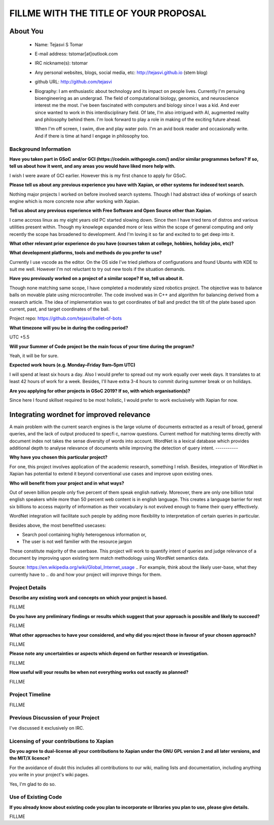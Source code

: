 .. This document is written in reStructuredText, a simple and unobstrusive
.. markup language.  For an introductiont to reStructuredText see:
.. 
.. http://www.sphinx-doc.org/en/master/rest.html
.. 
.. Lines like this which start with `.. ` are comments which won't appear
.. in the generated output.
.. 
.. To apply for a GSoC project with Xapian, please fill in the template below.
.. Placeholder text for where you're expected to write something says "FILLME"
.. - search for this in the generated PDF to check you haven't missed anything.
.. 
.. See the [wiki:GSoCProjectIdeas ideas list] for some suggested project ideas.
.. You are also most welcome to propose a project based on your own ideas.
.. 
.. From experience the best proposals are ones that are discussed with us and
.. improved in response to feedback.  You can share draft applications with
.. us by forking the git repository containing this file, filling in where
.. it says "FILLME", committing your changes and pushing them to your fork,
.. then opening a pull request to request us to review your draft proposal.
.. You can do this even before applications officially open.
.. 
.. IMPORTANT: Your application is only valid is you upload a PDF of your
.. proposal to the GSoC website at https://summerofcode.withgoogle.com/ - you
.. can generate a PDF of this proposal using "make pdf".  You can update the
.. PDF proposal right up to the deadline by just uploading a new file, so don't
.. leave it until the last minute to upload a version.  The deadline is
.. strictly enforced by Google, with no exceptions no matter how creative your
.. excuse.
.. 
.. If there is additional information which we haven't explicitly asked for
.. which you think is relevant, feel free to include it. For instance, since
.. work on Xapian often draws on academic research, it's important to cite
.. suitable references both to support any position you take (such as
.. 'algorithm X is considered to perform better than algorithm Y') and to show
.. which ideas underpin your project, and how you've had to develop them
.. further to make them practical for Xapian.
.. 
.. You're welcome to include diagrams or other images if you think they're
.. helpful - see http://www.sphinx-doc.org/en/master/rest.html#images for how
.. to do so.
.. 
.. Please take care to address all relevant questions - attention to detail
.. is important when working with computers!
.. 
.. If you have any questions, feel free to come and chat with us on IRC, or
.. send a mail to the mailing lists.  To answer a very common question, it's
.. the mentors who between them decide which proposals to accept - Google just
.. tell us HOW MANY we can accept (and they tell us that AFTER student
.. applications close).
.. 
.. Here are some useful resources if you want some tips on putting together a
.. good application:
.. 
.. "Writing a Proposal" from the GSoC Student Guide:
.. https://google.github.io/gsocguides/student/writing-a-proposal
.. 
.. "How to write a kick-ass proposal for Google Summer of Code":
.. http://teom.wordpress.com/2012/03/01/how-to-write-a-kick-ass-proposal-for-google-summer-of-code/

======================================
FILLME WITH THE TITLE OF YOUR PROPOSAL
======================================

About You
=========

 * Name: Tejasvi S Tomar

 * E-mail address: tstomar[at]outlook.com

 * IRC nickname(s): tstomar

 * Any personal websites, blogs, social media, etc: http://tejasvi.github.io (stem blog)

 * github URL: http://github.com/tejasvi

 * Biography: I am enthusiastic about technology and its impact on people lives.
   Currently I'm persuing bioengineering as an undergrad. The field of computational biology, genomics, and neuroscience interest me the most. I've been fascinated with computers and biology since I was a kid. And ever since wanted to work in this interdisciplinary field. Of late, I'm also intrigued with AI, augmented reality and philosophy behind them. I'm look forward to play a role in making of the exciting future ahead.
   
   When I'm off screen, I swim, dive and play water polo. I'm an avid book reader and occasionally write. And if there is time at hand I engage in philosophy too.  

.. Tell us a bit about yourself.


Background Information
----------------------

.. The answers to these questions help us understand you better, so that we can
.. help ensure you have an appropriately scoped project and match you up with a
.. suitable mentor or mentors.  So please be honest - it's OK if you don't have
.. much experience, but it's a problem if we aren't aware of that and propose
.. an overly ambitious project.

**Have you taken part in GSoC and/or GCI (https://codein.withgoogle.com/) and/or
similar programmes before?  If so, tell us about how it went, and any areas you
would have liked more help with.**

I wish I were aware of GCI earlier. However this is my first chance to apply for GSoC.

**Please tell us about any previous experience you have with Xapian, or other
systems for indexed text search.**

Nothing major projects I worked on before involved search systems. Though I had abstract idea of workings of search engine which is more concrete now after working with Xapian.

**Tell us about any previous experience with Free Software and Open Source
other than Xapian.**

I came accross linux as my eight years old PC started slowing down. Since then I have tried tens of distros and various utilities present within. Though my knowlege expanded more or less within the scope of general computing and only recently the scope has broadened to development. And I'm loving it so far and excited to to get deep into it.

**What other relevant prior experience do you have (courses taken at college,
hobbies, holiday jobs, etc)?**



**What development platforms, tools and methods do you prefer to use?**

Currently I use vscode as the editor. On the OS side I've tried plethora of configurations and found Ubuntu with KDE to suit me well. However I'm not reluctant to try out new tools if the situation demands.

**Have you previously worked on a project of a similar scope?  If so, tell us
about it.**

Though none matching same scope, I have completed a moderately sized robotics project. The objective was to balance balls on movable plate using microcontroller. The code involved was in C++ and algorithm for balancing derived from a research article. The idea of implementation was to get coordinates of ball and predict the tilt of the plate based upon current, past, and target coordinates of the ball.

Project repo: https://github.com/tejasvi/ballet-of-bots 

**What timezone will you be in during the coding period?**

UTC +5.5

**Will your Summer of Code project be the main focus of your time during the
program?**

Yeah, it will be for sure.

**Expected work hours (e.g. Monday–Friday 9am–5pm UTC)**

I will spend at least six hours a day. Also I would prefer to spread out my work equally over week days. It translates to at least 42 hours of work for a week. Besides, I'll have extra 3-4 hours to commit during summer break or on holidays. 

**Are you applying for other projects in GSoC 2019?  If so, with which
organisation(s)?**



.. We understand students sometimes want to apply to more than one org and
.. we don't have a problem with that, but it's helpful if we're aware of it
.. so that we know how many backup choices we might need.

Since here I found skillset required to be most holistic, I would prefer to work exclusively with Xapian for now.

Integrating wordnet for improved relevance
============

A main problem with the current search engines is the large volume of documents extracted as a result of broad, general queries, and the lack of output produced to specfic, narrow questions. Current method for matching terms directly with document index not takes the sense diversity of words into account. WordNet is a lexical database which provides additional depth to analyse relevance of documents while improving the detection of query intent.
-----------

**Why have you chosen this particular project?**

For one, this project involves application of the academic research, something I relish. Besides, integration of WordNet in Xapian has potential to extend it beyond conventional use cases and improve upon existing ones. 

**Who will benefit from your project and in what ways?**

Out of seven billion people only five percent of them speak english natively. Moreover, there are only one billion total english speakers while more than 50 percent web content is in english language. This creates a language barrier for rest six billions to access majority of information as their vocabulary is not evolved enough to frame their query efffectively. 

WordNet integration will facilitate such people by adding more flexibility to interpretation of certain queries in particular. 

Besides above, the most benefitted usecases:

* Search pool containing highly heterogenous information or,
* The user is not well familier with the resource jargon

These constitute majority of the userbase. This project will work to quantify intent of queries and judge relevance of a document by improving upon existing term match methodology using WordNet semantics data.


Source: https://en.wikipedia.org/wiki/Global_Internet_usage
.. For example, think about the likely user-base, what they currently have to
.. do and how your project will improve things for them.


Project Details
---------------

.. Please go into plenty of detail in this section.

**Describe any existing work and concepts on which your project is based.**

FILLME

**Do you have any preliminary findings or results which suggest that your
approach is possible and likely to succeed?**

FILLME

**What other approaches to have your considered, and why did you reject those in
favour of your chosen approach?**

FILLME

**Please note any uncertainties or aspects which depend on further research or
investigation.**

FILLME

**How useful will your results be when not everything works out exactly as
planned?**

FILLME

Project Timeline
----------------

.. We want you to think about the order you will work on your project, and
.. how long you think each part will take.  The parts should be AT MOST a
.. week long, or else you won't be able to realistically judge how long
.. they might take.  Even a week is too long really.  Try to break larger
.. tasks down into sub-tasks.
.. 
.. The timeline helps both you and us to know what you should do next, and how
.. on track you are.  Your plan certainly isn't set in stone - as you work on
.. your project, it may become clear that it is better to work on aspects in a
.. different order, or you may some things take longer than expected, and the
.. scope of the project may need to be adjusted.  If you think that's the
.. case during the project, it's better to talk to us about it sooner rather
.. than later.
.. 
.. You should strive to break your project down into a series of stages each of
.. which is in turn divided into the implementation, testing, and documenting of
.. a part of your project. What we're ideally looking for is for each stage to
.. be completed and merged in turn, so that it can be included in a future
.. release of Xapian. Even if you don't manage to achieve everything you
.. planned to, the stages you do complete are more likely to be useful if
.. you've structured your project that way. It also allows us to reliably
.. determine your progress, and should be more satisfying for you - you'll be
.. able to see that you've achieved something useful much sooner!
.. 
.. Look at the dates in the timeline:
.. https://summerofcode.withgoogle.com/how-it-works/
.. 
.. There are about 3 weeks of "community bonding" after accepted students are
.. announced.  During this time you should aim to complete any further research
.. or other issues which need to be done before you can start coding, and to
.. continue to get familiar with the code you'll be working on.  Your mentors
.. are there to help you with this.  We realise that many students have classes
.. and/or exams in this time, so we certainly aren't expecting full time work
.. on your project, but you should aim to complete preliminary work such that
.. you can actually start coding at the start of the coding period.
.. 
.. The coding period is broken into three blocks of about 4 weeks each, with
.. an evaluation after each block.  The evaluations are to help keep you on
.. track, and consist of brief evaluation forms sent to GSoC by both the
.. student and the mentor, and a chance to explicitly review how your project
.. is going with Xapian mentors.
.. 
.. If you will have other commitments during the project time (for example,
.. any university classes or exams, vacations, etc), make sure you include them
.. in your project timeline.

FILLME

Previous Discussion of your Project
-----------------------------------

.. If you have discussed your project on our mailing lists please provide a
.. link to the discussion in the list archives.  If you've discussed it on
.. IRC, please say so (and the IRC handle you used if not the one given
.. above).

I've discussed it exclusively on IRC.

Licensing of your contributions to Xapian
-----------------------------------------

**Do you agree to dual-license all your contributions to Xapian under the GNU
GPL version 2 and all later versions, and the MIT/X licence?**

For the avoidance of doubt this includes all contributions to our wiki, mailing
lists and documentation, including anything you write in your project's wiki
pages.

Yes, I'm glad to do so.

.. For more details, including the rationale for this with respect to code,
.. please see the "Licensing of patches" section in the "HACKING" document:
.. https://trac.xapian.org/browser/git/xapian-core/HACKING#L1376

Use of Existing Code
--------------------

**If you already know about existing code you plan to incorporate or libraries
you plan to use, please give details.**

FILLME

.. Code reuse is often a desirable thing, but we need to have a clear
.. provenance for the code in our repository, and to ensure any dependencies
.. don't have conflicting licenses.  So if you plan to use or end up using code
.. which you didn't write yourself as part of the project, it is very important
.. to clearly identify that code (and keep existing licensing and copyright
.. details intact), and to check with the mentors that it is OK to use.

